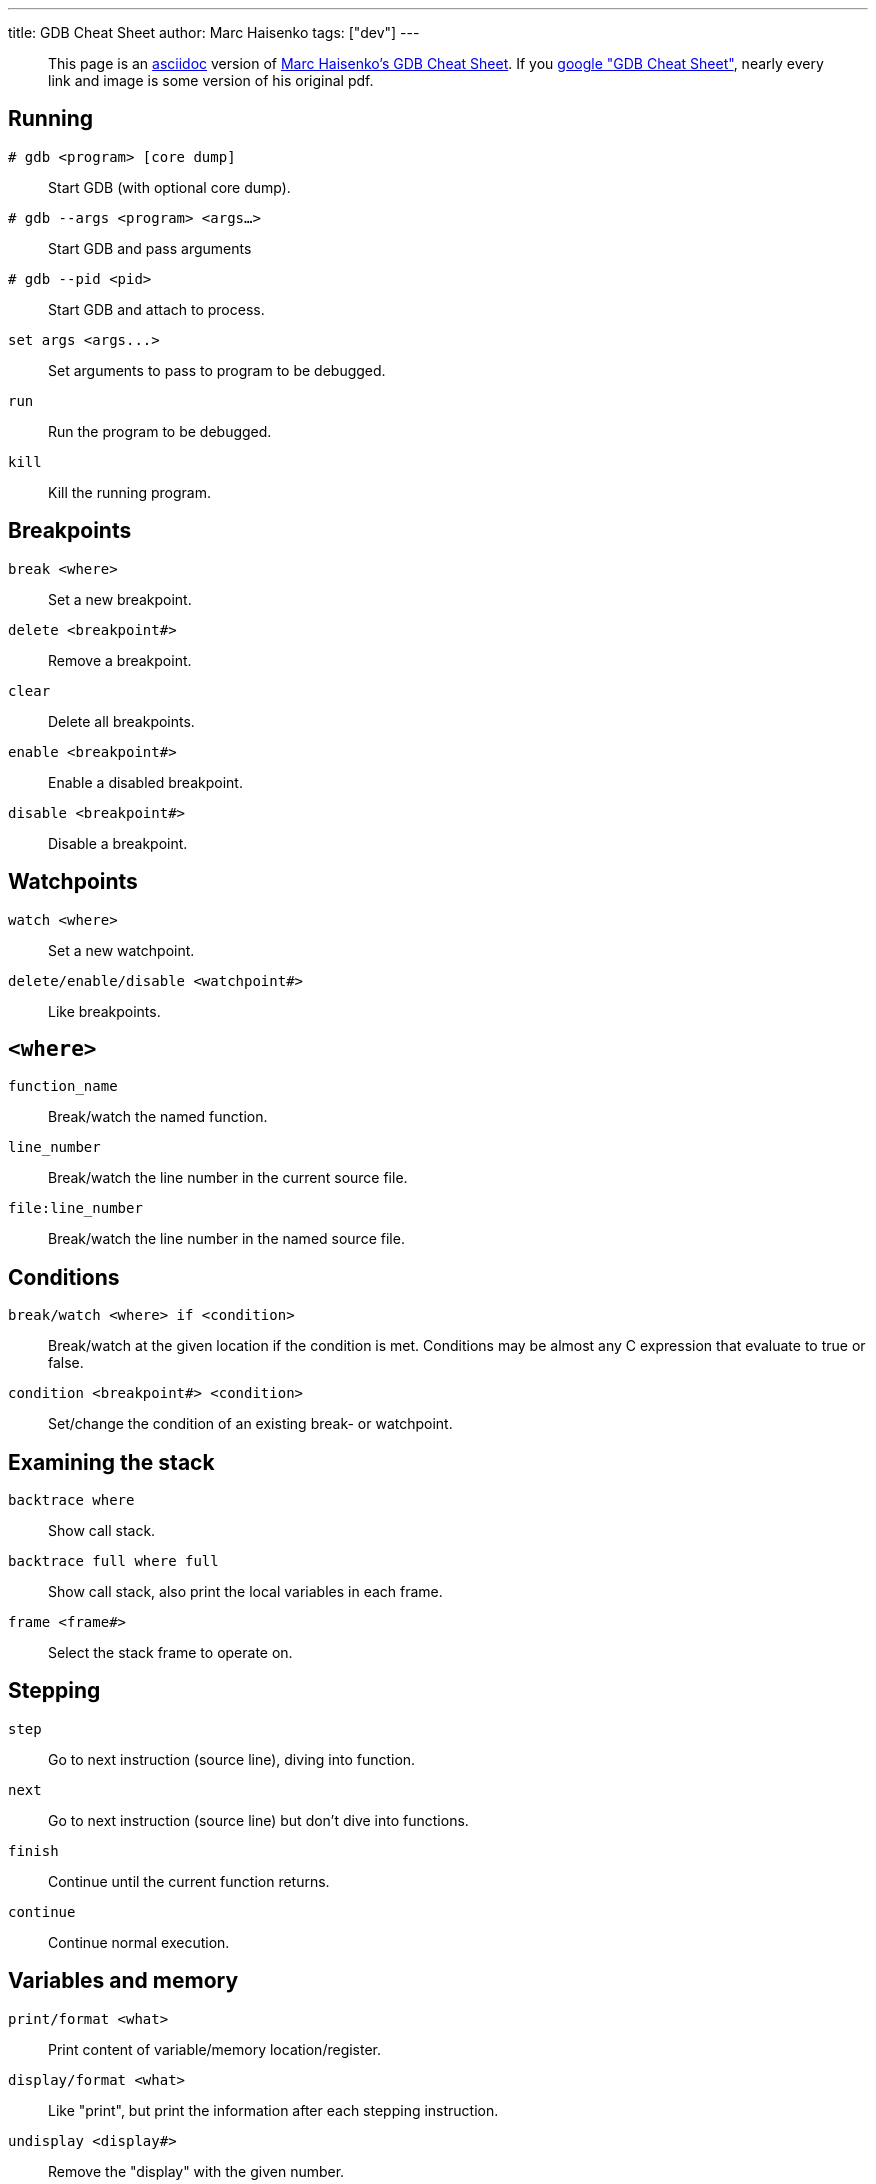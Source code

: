 ---
title: GDB Cheat Sheet
author: Marc Haisenko
tags: ["dev"]
---

____
This page is an https://asciidoc.org/[asciidoc] version of https://darkdust.net/index.php/writings/gdb[Marc Haisenko's GDB Cheat Sheet].
If you https://www.google.com/search?q=gdb+cheat+sheet[google "GDB Cheat Sheet"], nearly every link and image is some version of his original pdf.
____

== Running

`# gdb <program> [core dump]`:: Start GDB (with optional core dump).

`# gdb --args <program> <args…>`:: Start GDB and pass arguments

`# gdb --pid <pid>`:: Start GDB and attach to process.

`+set args <args...>+`:: Set arguments to pass to program to be debugged.

`run`:: Run the program to be debugged.

`kill`:: Kill the running program.

== Breakpoints

`break <where>`:: Set a new breakpoint.

`delete <breakpoint#>`:: Remove a breakpoint.

`clear`:: Delete all breakpoints.

`enable <breakpoint#>`:: Enable a disabled breakpoint.

`disable <breakpoint#>`:: Disable a breakpoint.

== Watchpoints

`watch <where>`:: Set a new watchpoint.

`delete/enable/disable <watchpoint#>`:: Like breakpoints.

== `<where>`

`function_name`:: Break/watch the named function.

`line_number`:: Break/watch the line number in the current source file.

`file:line_number`:: Break/watch the line number in the named source file.

== Conditions

`break/watch <where> if <condition>`::
Break/watch at the given location if the condition is met.
Conditions may be almost any C expression that evaluate to true or false.

`condition <breakpoint#> <condition>`:: Set/change the condition of an existing break- or watchpoint.

== Examining the stack

`backtrace where`:: Show call stack.

`backtrace full where full`:: Show call stack, also print the local variables in each frame.

`frame <frame#>`:: Select the stack frame to operate on.

== Stepping

`step`:: Go to next instruction (source line), diving into function.

`next`:: Go to next instruction (source line) but don't dive into functions.

`finish`:: Continue until the current function returns.

`continue`:: Continue normal execution.

== Variables and memory

`print/format <what>`:: Print content of variable/memory location/register.

`display/format <what>`:: Like "print", but print the information after each stepping instruction.

`undisplay <display#>`:: Remove the "display" with the given number.

`(en/dis)able display <display#>`:: En- or disable the "display" with the given number.

`x/nfu <address>`:: Print memory.

* `n`: How many units to print (default 1).
* `f`: Format character (like "print").
* `u`: Unit.

Unit is one of:

* `b`: Byte
* `h`: Half-word (two bytes)
* `w`: Word (four bytes)
* `g`: Giant word (eight bytes))

== Format

|===
| Specifier | Description

| a
| Pointer.

| c
| Read as integer, print as character.

| d
| Integer, signed decimal.

| f
| Floating point number.

| o
| Integer, print as octal.

| s
| Try to treat as C string.

| t
| Integer, print as binary (t = "two").

| u
| Integer, unsigned decimal.

| x
| Integer, print as hexadecimal.
|===

== `<what>`

`expression`:: Almost any C expression, including function calls (must be prefixed with a cast to tell GDB the return value type).

`file_name::variable_name`:: Content of the variable defined in the named file (static variables).

`function::variable_name`:: Content of the variable defined in the named function (if on the stack).

`+{type}address+`:: Content at address, interpreted as being of the C type _type_.

`$register`::
Content of named register.
Interesting registers are `$esp` (stack pointer), `$ebp` (frame pointer) and `$eip` (instruction pointer).

== Threads

`thread <thread#>`:: Chose thread to operate on.

== Manipulating the program

`set var <variable_name>=<value>`:: Change the content of a variable to the given value.

`return <expression>`:: Force the current function to return immediately, passing the given value.

== Sources

`directory <directory>`:: Add directory to the list of directories that is searched for sources.

`list`::
Shows the current or given source context.
The filename may be omitted.
If last is omitted the context starting at start is printed instead of centered around it.

* `list <filename>:<function>`
* `list <filename>:<line_number>`
* `list <first>,<last>`

`set listsize <count>`:: Set how many lines to show in "list".

== Signals

`handle <signal> <options>`::
Set how to handle signals.
Options are:

* `(no)print`: (Don't) print a message when signals occurs.
* `(no)stop`: (Don't) stop the program when signals occurs.
* `(no)pass`: (Don't) pass the signal to the program.

== Informations

`disassemble` / `disassemble <where>`:: Disassemble the current function or given location.

`info args`:: Print the arguments to the function of the current stack frame.

`info breakpoints`:: Print informations about the break- and watchpoints.

`info display`:: Print informations about the "displays".

`info locals`:: Print the local variables in the currently selected stack frame.

`info sharedlibrary`:: List loaded shared libraries.

`info signals`:: List all signals and how they are currently handled.

`info threads`:: List all threads.

`show directories`:: Print all directories in which GDB searches for source files.

`show listsize`:: Print how many are shown in the "list" command.

`whatis variable_name`:: Print type of named variable.
